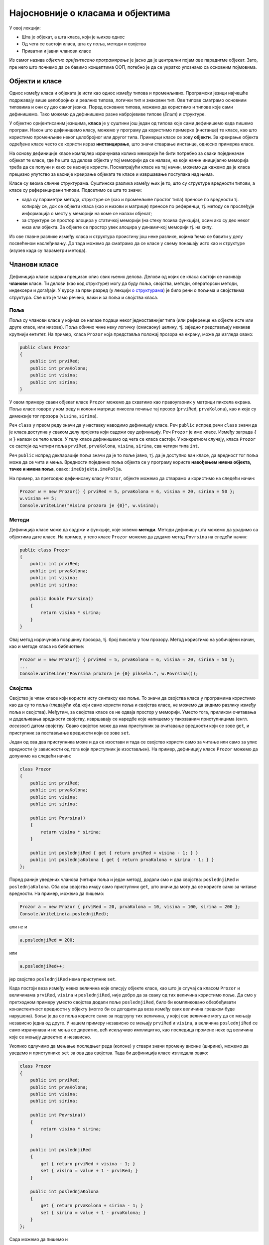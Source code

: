 Најосновније о класама и објектима
==================================

У овој лекцији:

- Шта је објекат, а шта класа, који је њихов однос
- Од чега се састоји класа, шта су поља, методи и својства
- Приватни и јавни чланови класе

Из самог назива *објектно оријентисано програмирање* је јасно да је централни појам ове парадигме објекат. Зато, пре него што почнемо да се бавимо концептима ООП, потебно је да се укратко упознамо са основним појмовима. 

Објекти и класе
---------------

Однос између класа и објеката је исти као однос између типова и променљивих. Програмски језици најчешће подржавају више целобројних и реалних типова, логички тип и знаковни тип. Ове типове сматрамо основним типовима и они су део самог језика. Поред основних типова, можемо да користимо и типове које сами дефинишемо. Тако можемо да дефинишемо разне набројевиве типове (*Enum*) и структуре.

У објектно оријентисаним језицима, **класа** је у суштини још један од типова које сами дефинишемо када пишемо програм. Након што дефинишемо класу, можемо у програму да користимо примерке (инстанце) те класе, као што користимо променљиве неког целобројног или другог типа. Примерци класе се зову **објекти**. За креирање објекта одређене класе често се користи израз **инстанцирање**, што значи стварање инстанце, односно примерка класе.

На основу дефиниције класе компајлер израчунава колико меморије ће бити потребно за сваки појединачан објекат те класе, где ће шта од делова објекта у тој меморији да се налази, на који начин иницијално меморија треба да се попуни и како се касније користи. Посматрајући класе на тај начин, можемо да кажемо да је класа прецизно упутство за касније креирање објеката те класе и извршавање поступака над њима. 

Класе су веома сличне структурама. Суштинска разлика између њих је то, што су структуре вредности типови, а класе су референцирани типови. Подсетимо се шта то значи:

- када су параметри метода, структуре се (као и променљиве простог типа) преносе по вредности тј. копирају се, док се објекти класа (као и низови и матрице) преносе по референци, тј. методу се прослеђује информација о месту у меморији на коме се налази објекат;
- за структуре се простор алоцира у статичкој меморији (на стеку позива функција), осим ако су део неког низа или објекта. За објекте се простор увек алоцира у динамичкој меморији тј. на хипу.

Из ове главне разлике између класа и структура проистичу још неке разлике, којима ћемо се бавити у делу посвећеном наслеђивању. До тада можемо да сматрамо да се класе у свему понашају исто као и структуре (изузев када су параметри метода). 

Чланови класе
-------------

Дефиниција класе садржи прецизан опис свих њених делова. Делови од којих се класа састоји се називају **чланови** класе. Ти делови (као код структуре) могу да буду поља, својства, методи, операторски методи, индексери и догађаји. У курсу за први разред (у лекцији `о структурама <https://petlja.org/kurs/369/40/2419>`_) је било речи о пољима и својствима структура. Све што је тамо речено, важи и за поља и својства класа.

Поља
''''

Поља су чланови класе у којима се налазе подаци неког једноставнијег типа (или референце на објекте исте или друге класе, или низове). Поља обично чине неку логичку (смисаону) целину, тј. заједно представљају некакав крупнији ентитет. На пример, класа ``Prozor`` која представља положај прозора на екрану, може да изгледа овако:

.. code-block:: csharp

    public class Prozor
    {
        public int prviRed;
        public int prvaKolona;
        public int visina;
        public int sirina;
    }
    
У овом примеру сваки објекат класе ``Prozor`` можемо да схватимо као правоугаоник у матрици пиксела екрана. Поља класе говоре у ком реду и колони матрице пиксела почиње тај прозор (``prviRed``, ``prvaKolona``), као и које су димензије тог прозора (``visina``, ``sirina``).

Реч ``class`` у првом реду значи да у наставку наводимо дефиницију класе. Реч ``public`` испред речи ``class`` значи да је класа доступна у сваком делу пројекта који садржи ову дефиницију. Реч ``Prozor`` је име класе. Између заграда ``{`` и ``}`` налази се тело класе. У телу класе дефинишемо од чега се класа састоји. У конкретном случају, класа ``Prozor`` се састоји од четири поља ``prviRed``, ``prvaKolona``, ``visina``, ``sirina``, сва четири типа ``int``.

Реч ``public`` испред декларације поља значи да је то поље јавно, тј. да је доступно ван класе, да вредност тог поља може да се чита и мења. Вредности појединих поља објекта се у програму користе **навођењем имена објекта, тачке и имена поља**, овако: ``imeObjekta.imePolja``.

На пример, за претходно дефинисану класу ``Prozor``, објекте можемо да стварамо и користимо на следећи начин:

.. code-block:: csharp

    Prozor w = new Prozor() { prviRed = 5, prvaKolona = 6, visina = 20, sirina = 50 };
    w.visina += 5;
    Console.WriteLine("Visina prozora je {0}", w.visina);

Методи
''''''

Дефиниција класе може да садржи и функције, које зовемо **методи**. Методи дефинишу шта можемо да урадимо са објектима дате класе. На пример, у тело класе ``Prozor`` можемо да додамо метод ``Povrsina`` на следећи начин:

.. code-block:: csharp

    public class Prozor
    {
        public int prviRed;
        public int prvaKolona;
        public int visina;
        public int sirina;

        public double Povrsina()
        {
            return visina * sirina;
        }
    }

Овај метод израчунава површину прозора, тј. број пиксела у том прозору. Метод користимо на уобичајени начин, као и методе класа из библиотеке:

.. code-block:: csharp

    Prozor w = new Prozor() { prviRed = 5, prvaKolona = 6, visina = 20, sirina = 50 };
    ...
    Console.WriteLine("Povrsina prozora je {0} piksela.", w.Povrsina());


Својства
''''''''

Својство је члан класе који користи исту синтаксу као поље. То значи да својства класа у програмима користимо као да су то поља (гледајући кôд који само користи поља и својства класе, не можемо да видимо разлику између поља и својства). Међутим, за својства класе се не одваја простор у меморији. Уместо тога, приликом очитавања и додељивања вредности својству, извршавају се наредбе које напишемо у такозваним приступницима (енгл. *accessor*) датом својству. Свако својство може да има приступник за очитавање вредности који се зове ``get``, и приступник за постављање вредности који се зове ``set``.

Један од ова два приступника може и да се изостави и тада се својство користи само за читање или само за упис вредности (у зависности од тога који приступник је изостављен). На пример, дефиницију класе ``Prozor`` можемо да допунимо на следећи начин:

.. code-block:: csharp

    class Prozor
    {
        public int prviRed;
        public int prvaKolona;
        public int visina;
        public int sirina;

        public int Povrsina()
        {
            return visina * sirina;
        }

        public int poslednjiRed { get { return prviRed + visina - 1; } }
        public int poslednjaKolona { get { return prvaKolona + sirina - 1; } }
    };

Поред раније уведених чланова (четири поља и један метод), додали смо и два својства: ``poslednjiRed`` и ``poslednjaKolona``. Оба ова својства имају само приступник ``get``, што значи да могу да се користе само за читање вредности. На пример, можемо да пишемо:

.. code-block:: csharp

    Prozor a = new Prozor { prviRed = 20, prvaKolona = 10, visina = 100, sirina = 200 };
    Console.WriteLine(a.poslednjiRed);

али не и 

.. code-block:: csharp

    a.poslednjiRed = 200;

или 

.. code-block:: csharp

    a.poslednjiRed++;

јер својство ``poslednjiRed`` нема приступник ``set``. 

Када постоји веза између неких величина које описују објекте класе, као што је случај са класом ``Prozor`` и величинама ``prviRed``, ``visina`` и ``poslednjiRed``, није добро да за сваку од тих величина користимо поље. Да смо у претходном примеру уместо својства додали поље ``poslednjiRed``, било би компликовано обезбеђивати конзистентност вредности у објекту (могло би се догодити да веза између ових величина грешком буде нарушена). Боље је да се поља користе само за подгрупу тих величина, у којој све величине могу да се мењају независно једна од друге. У нашем примеру независно се мењају ``prviRed`` и ``visina``, а величина ``poslednjiRed`` се само израчунава и не мења се директно, већ искључиво имплицитно, као последица промене неке од величина које се мењају директно и независно.

Уколико одлучимо да мењање последњег реда (колоне) у ствари значи промену висине (ширине), можемо да уведемо и приступнике ``set`` за ова два својства. Тада би дефиниција класе изгледала овако:

.. code-block:: csharp

    class Prozor
    {
        public int prviRed;
        public int prvaKolona;
        public int visina;
        public int sirina;

        public int Povrsina()
        {
            return visina * sirina;
        }

        public int poslednjiRed 
        { 
            get { return prviRed + visina - 1; } 
            set { visina = value + 1 - prviRed; } 
        }

        public int poslednjaKolona 
        { 
            get { return prvaKolona + sirina - 1; } 
            set { sirina = value + 1 - prvaKolona; }
        }
    };

Сада можемо да пишемо и 

.. code-block:: csharp

    a.poslednjiRed++;

што би са овако дефинисам приступником ``set`` повећало висину прозора за један.


Јавни и приватни чланови класе
------------------------------

У уводном делу је поменуто да је један од разлога за стварање класе била потреба да се доступност неких података и неких функција ограничи. На пример, помоћу класа може једноставно да се постигне да одређени чланови (поља и методи) класе не могу да се користе ван класе којој припадају. За то је довољно да се изостави реч ``public`` испред имена поља или метода.

Погледајмо шта би се догодило ако изоставимо реч ``public`` испред имена метода ``Povrsina``:

.. code-block:: csharp

    public class Prozor
    {
        public int prviRed;
        public int prvaKolona;
        public int visina;
        public int sirina;

        int Povrsina()
        {
            return visina * sirina;
        }
        ...
    }
    
    ...

    Console.WriteLine("Povrsina prozora je {0} piksela.", w.Povrsina());

Приликом покушаја да покренемо програм, добијамо следећу поруку о грешци (подразумева се окружење `Visual Studio`):

.. topic:: \ 

    ``Error   CS0122   'Program.Prozor.Povrsina()' is inaccessible due to its protection level``

Ово значи да је метод ``Povrsina`` недоступан због нивоа заштићености тог метода. 

Грешка се односи на линију кода којом желимо да прикажемо површину прозора ``w``. Позивање метода ``Povrsina`` у тој линији кода је синтаксна грешка, зато што је та линија ван дефиниције класе ``Prozor``. Наиме, пошто метод ``Povrsina`` није означен као јаван, он аутоматски постаје приватан за класу ``Prozor`` и ван класе не може да се користи (није доступан). 

Потпуно исто важи и за поља класе: изостављањем речи ``public`` испред дефиниције тих поља, она постају приватна за класу.

.. code-block:: csharp

    public class Prozor
    {
        int prviRed;
        int prvaKolona;
        int visina;
        int sirina;
        ...
    }
    
    ...
    
    Prozor w = new Prozor() { prviRed = 5, prvaKolona = 6, visina = 20, sirina = 50 };
    w.visina += 5;
    Console.WriteLine("Visina prozora je {0}", w.visina);
    
Овога пута добијамо више синтаксних грешака, које се све односе на последње три линије кода у примеру. У тим линијама се приступа вредностима поља ``w.prviRed``, ``w.prvaKolona``, ``w.visina`` и ``w.sirina`` прозора ``w``, а то због приватности ових поља није дозвољено ван тела класе ``Prozor``.

У случају да програмерима који користе нашу класу желимо да омогућимо да читају вредност поља али не и да је мењају, једноставно и често примењивано решење је да поље оставимо као приватно и да му придружимо ствоство које има само приступник ``get``. На пример:

.. code-block:: csharp

    public class Prozor
    {
        int prviRed;
        int prvaKolona;
        int visina;
        int sirina;
        public int PrviRed { get { return prviRed; } }
        public int PrvaKolona { get { return prvaKolona; } }
        public int Visina { get { return visina; } }
        public int Sirina { get { return sirina; } }
        ...
    }

|

Поменимо и да члан класе може и експлицитно да буде проглашен за приватан, писањем речи ``private`` уместо речи ``public`` у дефиницији тог члана. 

.. code-block:: csharp

    public class Prozor
    {
        private int prviRed;
        private int prvaKolona;
        ...

Тиме се постиже исти ефекат као када само изоставимо реч ``public`` у дефиницији метода. Ми ћемо у примерима ипак експицитно да означавамо приватне делове класе као такве, да бисмо истакли одлуку да ти делови буду приватни. У пракси, тим програмера обично усвоји конвенцију о томе да ли ће код приватних чланова (поља и метода) класе писати реч ``private`` или неће. Мада ова одлука не утиче на понашање програма, корисно је да се усвојено правило доследно примењује, јер доприниси разумевању кода са мање напора (због створене навике).
